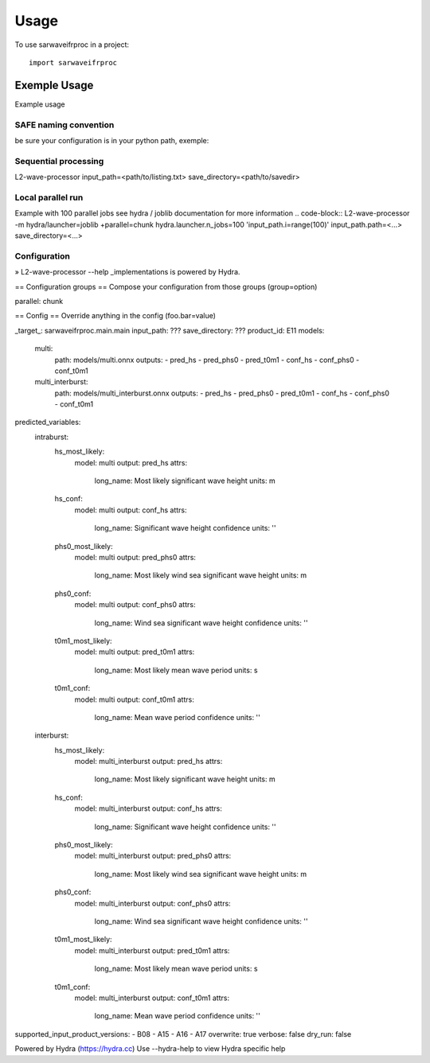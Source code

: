 =====
Usage
=====

To use sarwaveifrproc in a project::

    import sarwaveifrproc




Exemple Usage
-------------
Example usage 


SAFE naming convention
~~~~~~~~~~~~~~~~~~~~~~
be sure your configuration is in your python path, exemple: 

.. code-block::
   export PYTHONPATH=$PYTHONPATH:<path/to/sarwaveifrproc>


Sequential processing
~~~~~~~~~~~~~~~~~~~~~~
.. code-block::
L2-wave-processor input_path=<path/to/listing.txt>  save_directory=<path/to/savedir>


Local parallel run
~~~~~~~~~~~~~~~~~~~~~~
Example with 100 parallel jobs see hydra / joblib documentation for more information
.. code-block::
L2-wave-processor -m hydra/launcher=joblib +parallel=chunk hydra.launcher.n_jobs=100 'input_path.i=range(100)'   input_path.path=<...>  save_directory=<...>

Configuration
~~~~~~~~~~~~~~~~~~~~~~
.. code-block::
» L2-wave-processor --help
_implementations is powered by Hydra.

== Configuration groups ==
Compose your configuration from those groups (group=option)

parallel: chunk


== Config ==
Override anything in the config (foo.bar=value)

_target_: sarwaveifrproc.main.main
input_path: ???
save_directory: ???
product_id: E11
models:
  multi:
    path: models/multi.onnx
    outputs:
    - pred_hs
    - pred_phs0
    - pred_t0m1
    - conf_hs
    - conf_phs0
    - conf_t0m1
  multi_interburst:
    path: models/multi_interburst.onnx
    outputs:
    - pred_hs
    - pred_phs0
    - pred_t0m1
    - conf_hs
    - conf_phs0
    - conf_t0m1
predicted_variables:
  intraburst:
    hs_most_likely:
      model: multi
      output: pred_hs
      attrs:
        long_name: Most likely significant wave height
        units: m
    hs_conf:
      model: multi
      output: conf_hs
      attrs:
        long_name: Significant wave height confidence
        units: ''
    phs0_most_likely:
      model: multi
      output: pred_phs0
      attrs:
        long_name: Most likely wind sea significant wave height
        units: m
    phs0_conf:
      model: multi
      output: conf_phs0
      attrs:
        long_name: Wind sea significant wave height confidence
        units: ''
    t0m1_most_likely:
      model: multi
      output: pred_t0m1
      attrs:
        long_name: Most likely mean wave period
        units: s
    t0m1_conf:
      model: multi
      output: conf_t0m1
      attrs:
        long_name: Mean wave period confidence
        units: ''
  interburst:
    hs_most_likely:
      model: multi_interburst
      output: pred_hs
      attrs:
        long_name: Most likely significant wave height
        units: m
    hs_conf:
      model: multi_interburst
      output: conf_hs
      attrs:
        long_name: Significant wave height confidence
        units: ''
    phs0_most_likely:
      model: multi_interburst
      output: pred_phs0
      attrs:
        long_name: Most likely wind sea significant wave height
        units: m
    phs0_conf:
      model: multi_interburst
      output: conf_phs0
      attrs:
        long_name: Wind sea significant wave height confidence
        units: ''
    t0m1_most_likely:
      model: multi_interburst
      output: pred_t0m1
      attrs:
        long_name: Most likely mean wave period
        units: s
    t0m1_conf:
      model: multi_interburst
      output: conf_t0m1
      attrs:
        long_name: Mean wave period confidence
        units: ''
supported_input_product_versions:
- B08
- A15
- A16
- A17
overwrite: true
verbose: false
dry_run: false


Powered by Hydra (https://hydra.cc)
Use --hydra-help to view Hydra specific help
